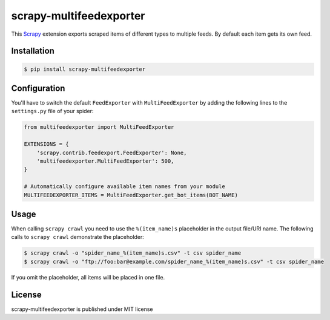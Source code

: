 scrapy-multifeedexporter
========================

This `Scrapy <http://scrapy.org/>`__ extension exports scraped items of
different types to multiple feeds. By default each item gets its own
feed.

Installation
------------

.. code-block:: bash

    $ pip install scrapy-multifeedexporter

Configuration
-------------

You'll have to switch the default ``FeedExporter`` with
``MultiFeedExporter`` by adding the following lines to the
``settings.py`` file of your spider:

.. code:: python

    from multifeedexporter import MultiFeedExporter

    EXTENSIONS = {
        'scrapy.contrib.feedexport.FeedExporter': None,
        'multifeedexporter.MultiFeedExporter': 500,
    }

    # Automatically configure available item names from your module
    MULTIFEEDEXPORTER_ITEMS = MultiFeedExporter.get_bot_items(BOT_NAME)

Usage
-----

When calling ``scrapy crawl`` you need to use the ``%(item_name)s``
placeholder in the output file/URI name. The following calls to
``scrapy crawl`` demonstrate the placeholder:

.. code:: bash

    $ scrapy crawl -o "spider_name_%(item_name)s.csv" -t csv spider_name
    $ scrapy crawl -o "ftp://foo:bar@example.com/spider_name_%(item_name)s.csv" -t csv spider_name

If you omit the placeholder, all items will be placed in one file.

License
-------

scrapy-multifeedexporter is published under MIT license
